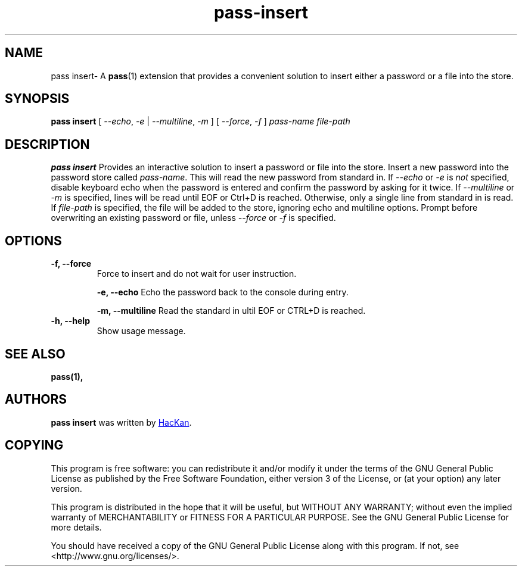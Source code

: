 .TH pass-insert 1 "January 2017" "pass-insert"

.SH NAME
pass insert- A \fBpass\fP(1) extension that provides a convenient solution to
insert either a password or a file into the store.

.SH SYNOPSIS
\fBpass insert \fP [ \fI--echo\fP, \fI-e\fP | \fI--multiline\fP, \fI-m\fP ] [ \fI--force\fP, \fI-f\fP ] \fIpass-name\fP \fIfile-path\fP

.SH DESCRIPTION
\fBpass insert\fP Provides an interactive solution to insert a password or file into the store.
Insert a new password into the password store called \fIpass-name\fP. This will
read the new password from standard in. If \fI--echo\fP or \fI-e\fP is \fInot\fP specified,
disable keyboard echo when the password is entered and confirm the password by asking
for it twice. If \fI--multiline\fP or \fI-m\fP is specified, lines will be read until
EOF or Ctrl+D is reached. Otherwise, only a single line from standard in is read. If \fIfile-path\fP
is specified, the file will be added to the store, ignoring echo and multiline options.
Prompt before overwriting an existing password or file, unless \fI--force\fP or \fI-f\fP is specified.

.SH OPTIONS

.TP
\fB\-f\fB, \-\-force\fR
Force to insert and do not wait for user instruction.

\fB\-e\fB, \-\-echo\fR
Echo the password back to the console during entry.

\fB\-m\fB, \-\-multiline\fR
Read the standard in ultil EOF or CTRL+D is reached.

.TP
\fB\-h\fB, \-\-help\fR
Show usage message.

.SH SEE ALSO
.BR pass(1),


.SH AUTHORS
.B pass insert
was written by
.MT hackan@gmail.com
HacKan
.ME .


.SH COPYING
This program is free software: you can redistribute it and/or modify
it under the terms of the GNU General Public License as published by
the Free Software Foundation, either version 3 of the License, or
(at your option) any later version.

This program is distributed in the hope that it will be useful,
but WITHOUT ANY WARRANTY; without even the implied warranty of
MERCHANTABILITY or FITNESS FOR A PARTICULAR PURPOSE.  See the
GNU General Public License for more details.

You should have received a copy of the GNU General Public License
along with this program.  If not, see <http://www.gnu.org/licenses/>.
